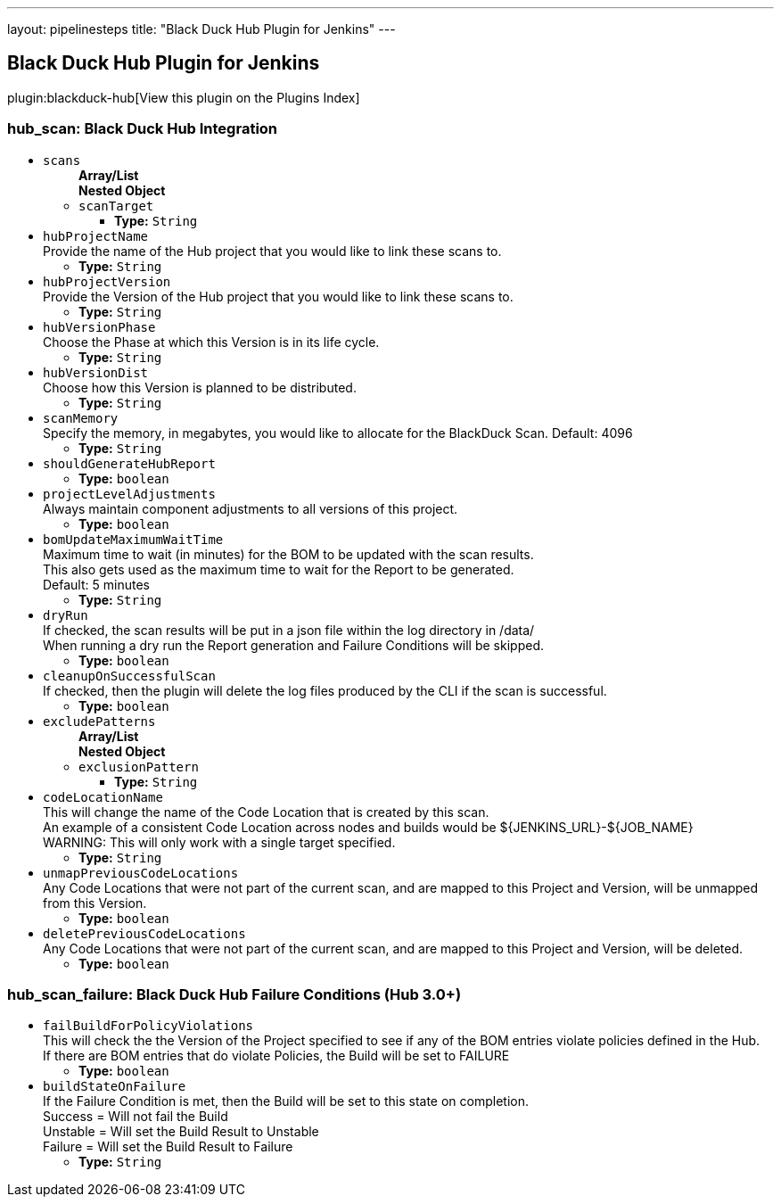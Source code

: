 ---
layout: pipelinesteps
title: "Black Duck Hub Plugin for Jenkins"
---

:notitle:
:description:
:author:
:email: jenkinsci-users@googlegroups.com
:sectanchors:
:toc: left

== Black Duck Hub Plugin for Jenkins

plugin:blackduck-hub[View this plugin on the Plugins Index]

=== +hub_scan+: Black Duck Hub Integration
++++
<ul><li><code>scans</code>
<ul><b>Array/List</b><br/>
<b>Nested Object</b>
<li><code>scanTarget</code>
<ul><li><b>Type:</b> <code>String</code></li></ul></li>
</ul></li>
<li><code>hubProjectName</code>
<div><div>
  Provide the name of the Hub project that you would like to link these scans to. 
</div></div>

<ul><li><b>Type:</b> <code>String</code></li></ul></li>
<li><code>hubProjectVersion</code>
<div><div>
  Provide the Version of the Hub project that you would like to link these scans to. 
</div></div>

<ul><li><b>Type:</b> <code>String</code></li></ul></li>
<li><code>hubVersionPhase</code>
<div><div>
  Choose the Phase at which this Version is in its life cycle. 
</div></div>

<ul><li><b>Type:</b> <code>String</code></li></ul></li>
<li><code>hubVersionDist</code>
<div><div>
  Choose how this Version is planned to be distributed. 
</div></div>

<ul><li><b>Type:</b> <code>String</code></li></ul></li>
<li><code>scanMemory</code>
<div><div>
  Specify the memory, in megabytes, you would like to allocate for the BlackDuck Scan. Default: 4096 
</div></div>

<ul><li><b>Type:</b> <code>String</code></li></ul></li>
<li><code>shouldGenerateHubReport</code>
<ul><li><b>Type:</b> <code>boolean</code></li></ul></li>
<li><code>projectLevelAdjustments</code>
<div><div>
  Always maintain component adjustments to all versions of this project. 
</div></div>

<ul><li><b>Type:</b> <code>boolean</code></li></ul></li>
<li><code>bomUpdateMaximumWaitTime</code>
<div><div>
  Maximum time to wait (in minutes) for the BOM to be updated with the scan results. 
 <br> This also gets used as the maximum time to wait for the Report to be generated. 
 <br> Default: 5 minutes 
</div></div>

<ul><li><b>Type:</b> <code>String</code></li></ul></li>
<li><code>dryRun</code>
<div><div>
  If checked, the scan results will be put in a json file within the log directory in /data/ 
 <br> When running a dry run the Report generation and Failure Conditions will be skipped. 
</div></div>

<ul><li><b>Type:</b> <code>boolean</code></li></ul></li>
<li><code>cleanupOnSuccessfulScan</code>
<div><div>
  If checked, then the plugin will delete the log files produced by the CLI if the scan is successful. 
</div></div>

<ul><li><b>Type:</b> <code>boolean</code></li></ul></li>
<li><code>excludePatterns</code>
<ul><b>Array/List</b><br/>
<b>Nested Object</b>
<li><code>exclusionPattern</code>
<ul><li><b>Type:</b> <code>String</code></li></ul></li>
</ul></li>
<li><code>codeLocationName</code>
<div><div>
  This will change the name of the Code Location that is created by this scan. 
 <br> An example of a consistent Code Location across nodes and builds would be ${JENKINS_URL}-${JOB_NAME} 
 <br> WARNING: This will only work with a single target specified. 
</div></div>

<ul><li><b>Type:</b> <code>String</code></li></ul></li>
<li><code>unmapPreviousCodeLocations</code>
<div>Any Code Locations that were not part of the current scan, and are mapped to this Project and Version, will be unmapped from this Version.</div>

<ul><li><b>Type:</b> <code>boolean</code></li></ul></li>
<li><code>deletePreviousCodeLocations</code>
<div>Any Code Locations that were not part of the current scan, and are mapped to this Project and Version, will be deleted.</div>

<ul><li><b>Type:</b> <code>boolean</code></li></ul></li>
</ul>


++++
=== +hub_scan_failure+: Black Duck Hub Failure Conditions (Hub 3.0+)
++++
<ul><li><code>failBuildForPolicyViolations</code>
<div><div>
  This will check the the Version of the Project specified to see if any of the BOM entries violate policies defined in the Hub. 
 <br> If there are BOM entries that do violate Policies, the Build will be set to FAILURE 
</div></div>

<ul><li><b>Type:</b> <code>boolean</code></li></ul></li>
<li><code>buildStateOnFailure</code>
<div><div>
  If the Failure Condition is met, then the Build will be set to this state on completion. 
 <br> Success = Will not fail the Build 
 <br> Unstable = Will set the Build Result to Unstable 
 <br> Failure = Will set the Build Result to Failure 
</div></div>

<ul><li><b>Type:</b> <code>String</code></li></ul></li>
</ul>


++++
